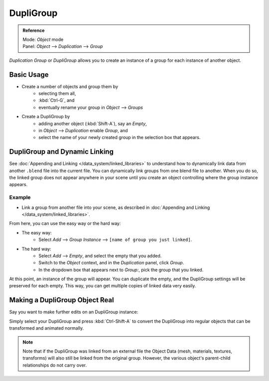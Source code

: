 
**********
DupliGroup
**********

.. admonition:: Reference
   :class: refbox

   | Mode:     *Object* mode
   | Panel:    *Object* --> *Duplication* --> *Group*


*Duplication Group* or *DupliGroup* allows you to create an instance of a group for each instance of another object.


Basic Usage
===========

- Create a number of objects and group them by
   - selecting them all,
   - :kbd:`Ctrl-G`, and
   - eventually rename your group in *Object* --> *Groups*
- Create a DupliGroup by
   - adding another object (:kbd:`Shift-A`), say an *Empty*,
   - in *Object* --> *Duplication* enable *Group*, and
   - select the name of your newly created group in the selection box that appears.


DupliGroup and Dynamic Linking
==============================

See :doc:`Appending and Linking </data_system/linked_libraries>`
to understand how to dynamically link data from another ``.blend`` file into the current file.
You can dynamically link groups from one blend file to another.
When you do so, the linked group does not appear anywhere in your scene
until you create an object controlling where the group instance appears.


Example
-------

- Link a group from another file into your scene,
  as described in :doc:`Appending and Linking </data_system/linked_libraries>`.

From here, you can use the easy way or the hard way:

- The easy way:
   - Select *Add* --> *Group Instance* --> ``[name of group you just linked]``.
- The hard way:
   - Select *Add* --> *Empty*, and select the empty that you added.
   - Switch to the *Object* context, and in the *Duplication* panel, click *Group*.
   - In the dropdown box that appears next to *Group:*, pick the group that you linked.

At this point, an instance of the group will appear. You can duplicate the empty,
and the DupliGroup settings will be preserved for each empty. This way,
you can get multiple copies of linked data very easily.


Making a DupliGroup Object Real
===============================

Say you want to make further edits on an DupliGroup instance:

Simply select your DupliGroup and press :kbd:`Ctrl-Shift-A` to convert the DupliGroup
into regular objects that can be transformed and animated normally.


.. note::
   Note that if the DupliGroup was linked from an external file the Object Data
   (mesh, materials, textures, transforms) will also still be linked from the original group.
   However, the various object's parent-child relationships do not carry over.

